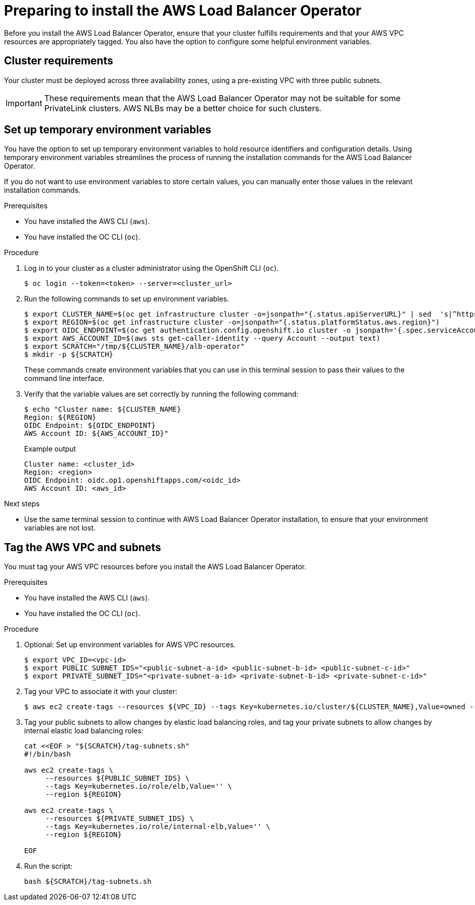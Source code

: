 // Module included in the following assemblies:
//
// * networking/networking_operators/aws-load-balancer-operator.adoc

:_mod-docs-content-type: PROCEDURE
[id="aws-load-balancer-operator-prerequisites_{context}"]
= Preparing to install the AWS Load Balancer Operator

Before you install the AWS Load Balancer Operator, ensure that your cluster fulfills requirements and that your AWS VPC resources are appropriately tagged. You also have the option to configure some helpful environment variables.

[id="aws-load-balancer-operator-cluster-reqs_{context}"]
== Cluster requirements

Your cluster must be deployed across three availability zones, using a pre-existing VPC with three public subnets.

[IMPORTANT]
====
These requirements mean that the AWS Load Balancer Operator may not be suitable for some PrivateLink clusters. AWS NLBs may be a better choice for such clusters.
====


[id="aws-load-balancer-operator-environment_{context}"]
== Set up temporary environment variables

You have the option to set up temporary environment variables to hold resource identifiers and configuration details. Using temporary environment variables streamlines the process of running the installation commands for the AWS Load Balancer Operator.

If you do not want to use environment variables to store certain values, you can manually enter those values in the relevant installation commands.

.Prerequisites
* You have installed the AWS CLI (`aws`).
* You have installed the OC CLI (`oc`). 

.Procedure

. Log in to your cluster as a cluster administrator using the OpenShift CLI (`oc`).
+
[source,terminal]
----
$ oc login --token=<token> --server=<cluster_url>
----

. Run the following commands to set up environment variables.
+
[source,terminal]
----
$ export CLUSTER_NAME=$(oc get infrastructure cluster -o=jsonpath="{.status.apiServerURL}" | sed  's|^https://||' | awk -F . '{print $2}')
$ export REGION=$(oc get infrastructure cluster -o=jsonpath="{.status.platformStatus.aws.region}")
$ export OIDC_ENDPOINT=$(oc get authentication.config.openshift.io cluster -o jsonpath='{.spec.serviceAccountIssuer}' | sed  's|^https://||')
$ export AWS_ACCOUNT_ID=$(aws sts get-caller-identity --query Account --output text)
$ export SCRATCH="/tmp/${CLUSTER_NAME}/alb-operator"
$ mkdir -p ${SCRATCH}
----
+
These commands create environment variables that you can use in this terminal session to pass their values to the command line interface.

. Verify that the variable values are set correctly by running the following command:
+
[source,terminal]
----
$ echo "Cluster name: ${CLUSTER_NAME}
Region: ${REGION}
OIDC Endpoint: ${OIDC_ENDPOINT}
AWS Account ID: ${AWS_ACCOUNT_ID}"
----
+
.Example output
[source,terminal]
----
Cluster name: <cluster_id>
Region: <region>
OIDC Endpoint: oidc.op1.openshiftapps.com/<oidc_id>
AWS Account ID: <aws_id>
----

.Next steps
* Use the same terminal session to continue with AWS Load Balancer Operator installation, to ensure that your environment variables are not lost.

[id="tagging-aws-vpc-subnets_{context}"]
== Tag the AWS VPC and subnets

You must tag your AWS VPC resources before you install the AWS Load Balancer Operator.

.Prerequisites
* You have installed the AWS CLI (`aws`).
* You have installed the OC CLI (`oc`). 

.Procedure

. Optional: Set up environment variables for AWS VPC resources.
+
[source,terminal]
----
$ export VPC_ID=<vpc-id>
$ export PUBLIC_SUBNET_IDS="<public-subnet-a-id> <public-subnet-b-id> <public-subnet-c-id>"
$ export PRIVATE_SUBNET_IDS="<private-subnet-a-id> <private-subnet-b-id> <private-subnet-c-id>"
----

. Tag your VPC to associate it with your cluster:
+
[source,terminal]
----
$ aws ec2 create-tags --resources ${VPC_ID} --tags Key=kubernetes.io/cluster/${CLUSTER_NAME},Value=owned --region ${REGION}
----

. Tag your public subnets to allow changes by elastic load balancing roles, and tag your private subnets to allow changes by internal elastic load balancing roles:
+
[source,bash]
----
cat <<EOF > "${SCRATCH}/tag-subnets.sh"
#!/bin/bash

aws ec2 create-tags \
     --resources ${PUBLIC_SUBNET_IDS} \
     --tags Key=kubernetes.io/role/elb,Value='' \
     --region ${REGION}

aws ec2 create-tags \
     --resources ${PRIVATE_SUBNET_IDS} \
     --tags Key=kubernetes.io/role/internal-elb,Value='' \
     --region ${REGION}

EOF
----

. Run the script: 
+
[source,bash]
----
bash ${SCRATCH}/tag-subnets.sh
----